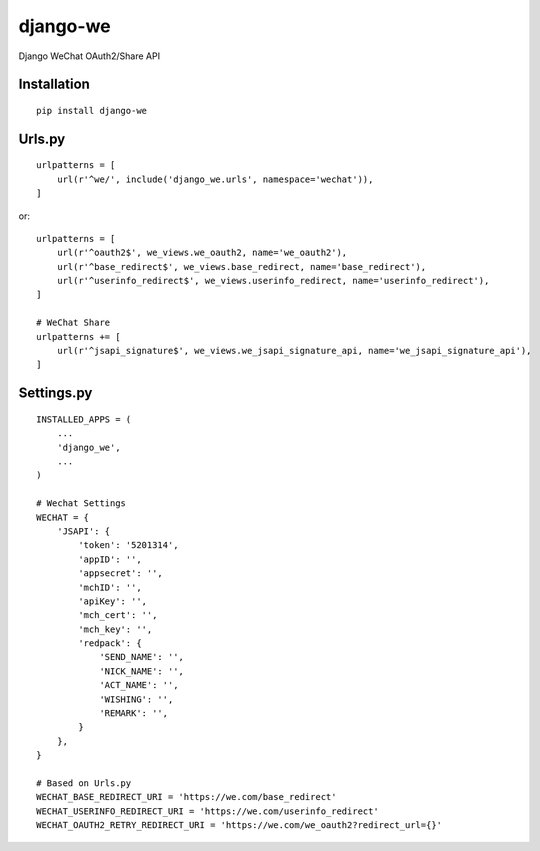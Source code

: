 =========
django-we
=========

Django WeChat OAuth2/Share API

Installation
============

::

    pip install django-we


Urls.py
=====

::

    urlpatterns = [
        url(r'^we/', include('django_we.urls', namespace='wechat')),
    ]


or::

    urlpatterns = [
        url(r'^oauth2$', we_views.we_oauth2, name='we_oauth2'),
        url(r'^base_redirect$', we_views.base_redirect, name='base_redirect'),
        url(r'^userinfo_redirect$', we_views.userinfo_redirect, name='userinfo_redirect'),
    ]

    # WeChat Share
    urlpatterns += [
        url(r'^jsapi_signature$', we_views.we_jsapi_signature_api, name='we_jsapi_signature_api'),
    ]


Settings.py
===========

::

    INSTALLED_APPS = (
        ...
        'django_we',
        ...
    )

    # Wechat Settings
    WECHAT = {
        'JSAPI': {
            'token': '5201314',
            'appID': '',
            'appsecret': '',
            'mchID': '',
            'apiKey': '',
            'mch_cert': '',
            'mch_key': '',
            'redpack': {
                'SEND_NAME': '',
                'NICK_NAME': '',
                'ACT_NAME': '',
                'WISHING': '',
                'REMARK': '',
            }
        },
    }

    # Based on Urls.py
    WECHAT_BASE_REDIRECT_URI = 'https://we.com/base_redirect'
    WECHAT_USERINFO_REDIRECT_URI = 'https://we.com/userinfo_redirect'
    WECHAT_OAUTH2_RETRY_REDIRECT_URI = 'https://we.com/we_oauth2?redirect_url={}'

